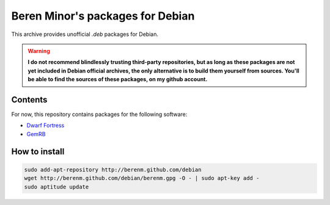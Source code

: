 Beren Minor's packages for Debian
=================================
.. image:: http://stillmaintained.com/berenm/debian.png
    :alt: Still Maintained?
    :target: http://stillmaintained.com/berenm/debian

This archive provides unofficial *.deb* packages for Debian.

.. warning::

  **I do not recommend blindlessly trusting third-party repositories,
  but as long as these packages are not yet included in Debian official
  archives, the only alternative is to build them yourself from sources.
  You'll be able to find the sources of these packages, on my github
  account.**

Contents
---------
For now, this repository contains packages for the following software:

- `Dwarf Fortress`_
- GemRB_

.. _`Dwarf Fortress`: http://github.com/berenm/dwarf-fortress
.. _GemRB: http://github.com/berenm/gemrb

How to install
---------------

.. code:: bash

  sudo add-apt-repository http://berenm.github.com/debian
  wget http://berenm.github.com/debian/berenm.gpg -O - | sudo apt-key add -
  sudo aptitude update
